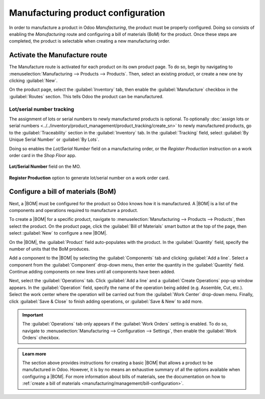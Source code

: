 ===================================
Manufacturing product configuration
===================================

.. _manufacturing/management/configure-manufacturing-product:
.. |BOM| replace:: :abbr:`BoM (Bill of Materials)`

In order to manufacture a product in Odoo *Manufacturing*, the product must be properly configured.
Doing so consists of enabling the *Manufacturing* route and configuring a bill of materials (BoM)
for the product. Once these steps are completed, the product is selectable when creating a new
manufacturing order.

Activate the Manufacture route
==============================

The Manufacture route is activated for each product on its own product page. To do so, begin by
navigating to :menuselection:`Manufacturing --> Products --> Products`. Then, select an existing
product, or create a new one by clicking :guilabel:`New`.

On the product page, select the :guilabel:`Inventory` tab, then enable the :guilabel:`Manufacture`
checkbox in the :guilabel:`Routes` section. This tells Odoo the product can be manufactured.

.. image:: configure_manufacturing_product/manufacturing-route.png
   :align: center
   :alt: The Manufacturing route on the Inventory tab of a product page.

.. _manufacturing/basic_setup/lot-serial-tracking:

Lot/serial number tracking
--------------------------

The assignment of lots or serial numbers to newly manufactured products is optional. To optionally
:doc:`assign lots or serial numbers <../../inventory/product_management/product_tracking/create_sn>`
to newly manufactured products, go to the :guilabel:`Traceability` section in the
:guilabel:`Inventory` tab. In the :guilabel:`Tracking` field, select :guilabel:`By Unique Serial
Number` or :guilabel:`By Lots`.

Doing so enables the *Lot/Serial Number* field on a manufacturing order, or the *Register
Production* instruction on a work order card in the *Shop Floor* app.

.. figure:: configure_manufacturing_product/lot-number-field.png
   :align: center
   :alt: "Lot/Serial Number" field on the MO.

   **Lot/Serial Number** field on the MO.

.. figure:: configure_manufacturing_product/register-production.png
   :align: center
   :alt: **Register Production** option to generate lot/serial number on a work order card.

   **Register Production** option to generate lot/serial number on a work order card.

Configure a bill of materials (BoM)
===================================

Next, a |BOM| must be configured for the product so Odoo knows how it is manufactured. A |BOM| is a
list of the components and operations required to manufacture a product.

To create a |BOM| for a specific product, navigate to :menuselection:`Manufacturing --> Products -->
Products`, then select the product. On the product page, click the :guilabel:`Bill of Materials`
smart button at the top of the page, then select :guilabel:`New` to configure a new |BOM|.

.. image:: configure_manufacturing_product/bom-smart-button.png
   :align: center
   :alt: The Bill of Materials smart button on a product page.

On the |BOM|, the :guilabel:`Product` field auto-populates with the product. In the
:guilabel:`Quantity` field, specify the number of units that the BoM produces.

Add a component to the |BOM| by selecting the :guilabel:`Components` tab and clicking :guilabel:`Add
a line`. Select a component from the :guilabel:`Component` drop-down menu, then enter the quantity
in the :guilabel:`Quantity` field. Continue adding components on new lines until all components have
been added.

.. image:: configure_manufacturing_product/components-tab.png
   :align: center
   :alt: The Components tab on a bill of materials.

Next, select the :guilabel:`Operations` tab. Click :guilabel:`Add a line` and a :guilabel:`Create
Operations` pop-up window appears. In the :guilabel:`Operation` field, specify the name of the
operation being added (e.g. Assemble, Cut, etc.). Select the work center where the operation will be
carried out from the :guilabel:`Work Center` drop-down menu. Finally, click :guilabel:`Save & Close`
to finish adding operations, or :guilabel:`Save & New` to add more.

.. important::
   The :guilabel:`Operations` tab only appears if the :guilabel:`Work Orders` setting is enabled. To
   do so, navigate to :menuselection:`Manufacturing --> Configuration --> Settings`, then enable the
   :guilabel:`Work Orders` checkbox.

.. image:: configure_manufacturing_product/operations-tab.png
   :align: center
   :alt: The Operations tab on a bill of materials.

.. admonition:: Learn more

   The section above provides instructions for creating a basic |BOM| that allows a product to be
   manufactured in Odoo. However, it is by no means an exhaustive summary of all the options
   available when configuring a |BOM|. For more information about bills of materials, see the
   documentation on how to :ref:`create a bill of materials
   <manufacturing/management/bill-configuration>`.
